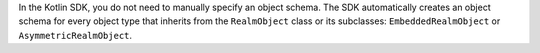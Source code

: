 In the Kotlin SDK, you do not need to manually specify an object schema. The
SDK automatically creates an object schema for every object type that inherits
from the ``RealmObject`` class or its subclasses: ``EmbeddedRealmObject`` or
``AsymmetricRealmObject``.
